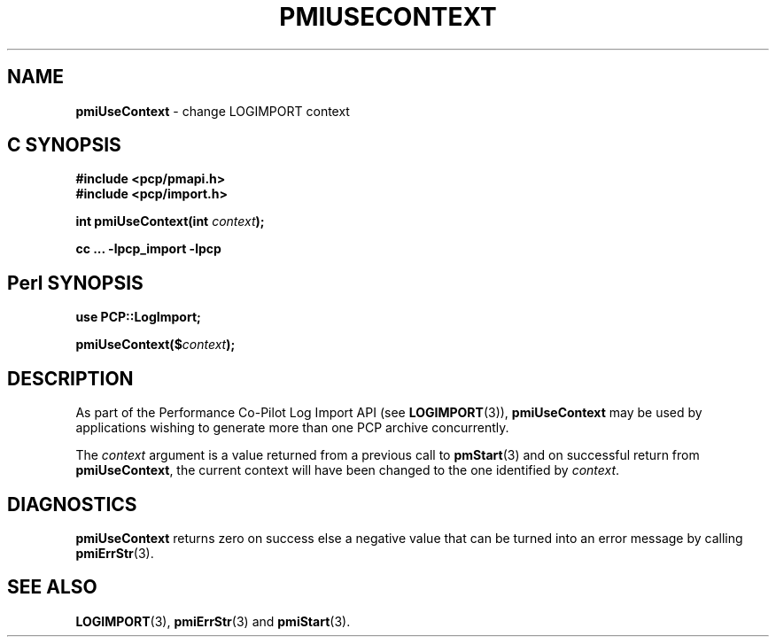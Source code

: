 '\"macro stdmacro
.\"
.\" Copyright (c) 2010 Ken McDonell.  All Rights Reserved.
.\"
.\" This program is free software; you can redistribute it and/or modify it
.\" under the terms of the GNU General Public License as published by the
.\" Free Software Foundation; either version 2 of the License, or (at your
.\" option) any later version.
.\"
.\" This program is distributed in the hope that it will be useful, but
.\" WITHOUT ANY WARRANTY; without even the implied warranty of MERCHANTABILITY
.\" or FITNESS FOR A PARTICULAR PURPOSE.  See the GNU General Public License
.\" for more details.
.\"
.\"
.TH PMIUSECONTEXT 3 "" "Performance Co-Pilot"
.SH NAME
\f3pmiUseContext\f1 \- change LOGIMPORT context
.SH "C SYNOPSIS"
.ft 3
#include <pcp/pmapi.h>
.br
#include <pcp/import.h>
.sp
int pmiUseContext(int \fIcontext\fP);
.sp
cc ... \-lpcp_import \-lpcp
.ft 1
.SH "Perl SYNOPSIS"
.ft 3
use PCP::LogImport;
.sp
pmiUseContext($\fIcontext\fP);
.ft 1
.SH DESCRIPTION
As part of the Performance Co-Pilot Log Import API (see
.BR LOGIMPORT (3)),
.B pmiUseContext
may be used by applications wishing to generate more than
one PCP archive concurrently.
.PP
The
.I context
argument is a value returned from a previous call to
.BR pmStart (3)
and on successful return from
.BR pmiUseContext ,
the current context will have been changed to the one identified
by
.IR context .
.SH DIAGNOSTICS
.B pmiUseContext
returns zero on success else a negative value that can be turned into an
error message by calling
.BR pmiErrStr (3).
.SH SEE ALSO
.BR LOGIMPORT (3),
.BR pmiErrStr (3)
and
.BR pmiStart (3).
